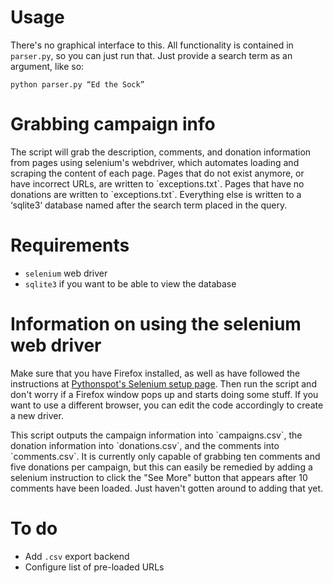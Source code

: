 * Usage
There's no graphical interface to this.
All functionality is contained in =parser.py=, so you can just run that.
Just provide a search term as an argument, like so:

: python parser.py “Ed the Sock”

* Grabbing campaign info
The script will grab the description, comments, and donation information from pages using selenium's webdriver, which automates loading and scraping the content of each page. Pages that do not exist anymore, or have incorrect URLs, are written to `exceptions.txt`. Pages that have no donations are written to `exceptions.txt`. Everything else is written to a ‘sqlite3‘ database named after the search term placed in the query.

* Requirements
+ =selenium= web driver
+ =sqlite3= if you want to be able to view the database

* Information on using the selenium web driver
Make sure that you have Firefox installed, as well as have followed the instructions at [[https://pythonspot.com/selenium/][Pythonspot's Selenium setup page]]. Then run the script and don't worry if a Firefox window pops up and starts doing some stuff. If you want to use a different browser, you can edit the code accordingly to create a new driver.

This script outputs the campaign information into `campaigns.csv`, the donation information into `donations.csv`, and the comments into `comments.csv`. It is currently only capable of grabbing ten comments and five donations per campaign, but this can easily be remedied by adding a selenium instruction to click the "See More" button that appears after 10 comments have been loaded. Just haven't gotten around to adding that yet.

* To do
+ Add =.csv= export backend
+ Configure list of pre-loaded URLs
